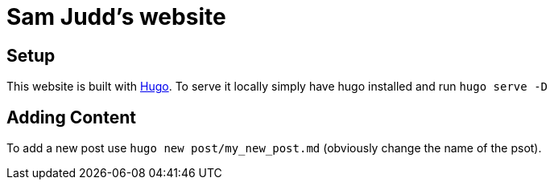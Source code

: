 = Sam Judd's website

== Setup

This website is built with  link:https://gohugo.io/[Hugo].
To serve it locally simply have hugo installed and run `hugo serve -D`

== Adding Content
To add a new post use `hugo new post/my_new_post.md` (obviously change the name of the psot).